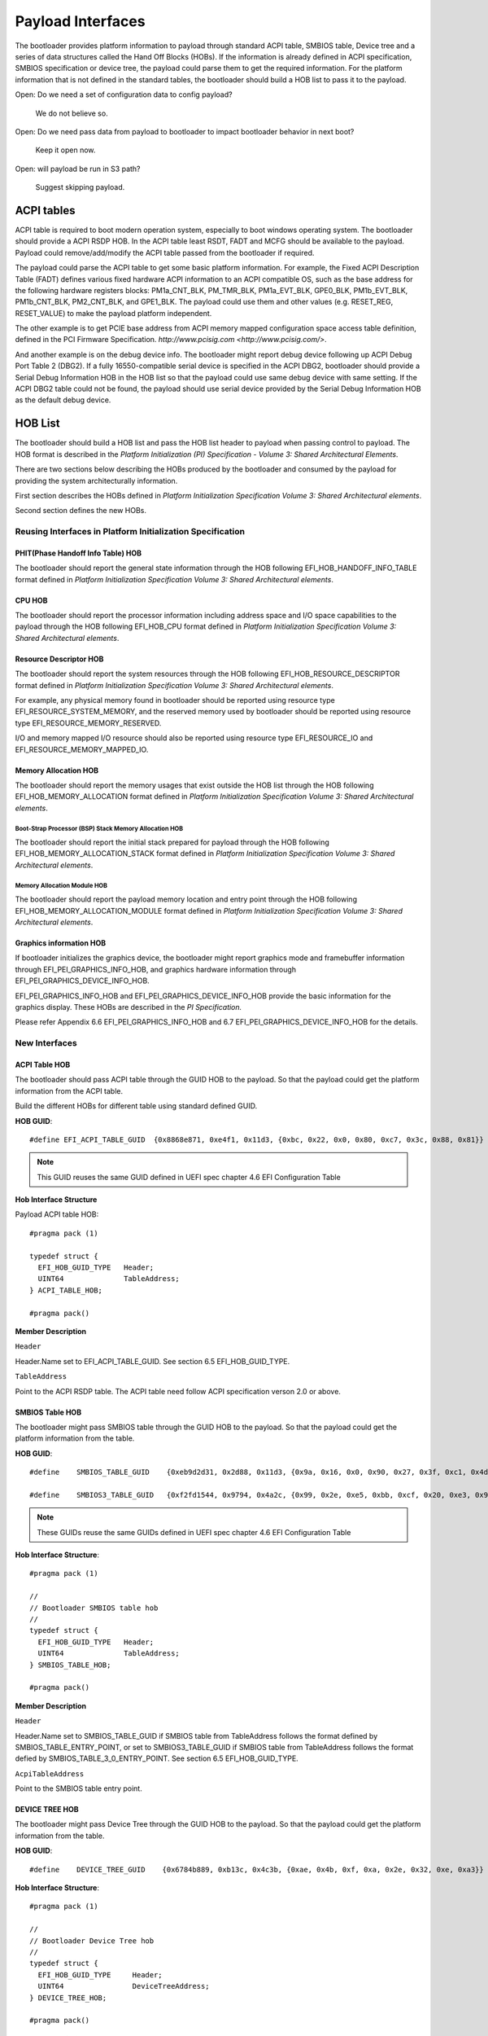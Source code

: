 Payload Interfaces
==================

The bootloader provides platform information to payload through
standard ACPI table, SMBIOS table, Device tree and a series of data
structures called the Hand Off Blocks (HOBs). If the information is
already defined in ACPI specification, SMBIOS specification or device
tree, the payload could parse them to get the required information.
For the platform information that is not defined in the standard
tables, the bootloader should build a HOB list to pass it to the
payload.

Open: Do we need a set of configuration data to config payload?

  We do not believe so.

Open: Do we need pass data from payload to bootloader to impact bootloader behavior in next boot?

  Keep it open now.

Open: will payload be run in S3 path?

  Suggest skipping payload.

.. _acpi_tables:

ACPI tables
-----------

ACPI table is required to boot modern operation system, especially to boot windows operating system.
The bootloader should provide a ACPI RSDP HOB. In the ACPI table least RSDT, FADT and MCFG should be available to the payload.
Payload could remove/add/modify the ACPI table passed from the bootloader if required.

The payload could parse the ACPI table to get some basic platform
information. For example, the Fixed ACPI Description Table (FADT)
defines various fixed hardware ACPI information to an ACPI compatible
OS, such as the base address for the following hardware registers
blocks: PM1a_CNT_BLK, PM_TMR_BLK, PM1a_EVT_BLK, GPE0_BLK,
PM1b_EVT_BLK, PM1b_CNT_BLK, PM2_CNT_BLK, and GPE1_BLK. The payload
could use them and other values (e.g. RESET_REG, RESET_VALUE) to make
the payload platform independent.

The other example is to get PCIE base address from ACPI memory mapped
configuration space access table definition, defined in the PCI
Firmware Specification.
`http://www.pcisig.com <http://www.pcisig.com/>`.

And another example is on the debug device info. The bootloader might
report debug device following up ACPI Debug Port Table 2 (DBG2). If a
fully 16550-compatible serial device is specified in the ACPI DBG2,
bootloader should provide a Serial Debug Information HOB in the HOB
list so that the payload could use same debug device with same
setting. If the ACPI DBG2 table could not be found, the payload
should use serial device provided by the Serial Debug Information HOB
as the default debug device.


.. hob_list:

HOB List
--------

The bootloader should build a HOB list and pass the HOB list header
to payload when passing control to payload. The HOB format is
described in the *Platform Initialization (PI) Specification - Volume
3: Shared Architectural Elements*.

There are two sections below describing the HOBs produced by the
bootloader and consumed by the payload for providing the system
architecturally information.

First section describes the HOBs defined in *Platform Initialization
Specification Volume 3: Shared Architectural elements*.

Second section defines the new HOBs.

Reusing Interfaces in Platform Initialization Specification
~~~~~~~~~~~~~~~~~~~~~~~~~~~~~~~~~~~~~~~~~~~~~~~~~~~~~~~~~~~

PHIT(Phase Handoff Info Table) HOB
^^^^^^^^^^^^^^^^^^^^^^^^^^^^^^^^^^

The bootloader should report the general state information through
the HOB following EFI_HOB_HANDOFF_INFO_TABLE format defined in
*Platform Initialization Specification Volume 3: Shared Architectural
elements*.

CPU HOB
^^^^^^^

The bootloader should report the processor information including address space
and I/O space capabilities to the payload through the HOB following
EFI_HOB_CPU format defined in *Platform Initialization Specification Volume 3:
Shared Architectural elements*.

Resource Descriptor HOB
^^^^^^^^^^^^^^^^^^^^^^^

The bootloader should report the system resources through the HOB
following EFI_HOB_RESOURCE_DESCRIPTOR format defined in *Platform
Initialization Specification Volume 3: Shared Architectural
elements*.

For example, any physical memory found in bootloader should be
reported using resource type EFI_RESOURCE_SYSTEM_MEMORY, and the
reserved memory used by bootloader should be reported using resource
type EFI_RESOURCE_MEMORY_RESERVED.

I/O and memory mapped I/O resource should also be reported using
resource type EFI_RESOURCE_IO and EFI_RESOURCE_MEMORY_MAPPED_IO.

Memory Allocation HOB
^^^^^^^^^^^^^^^^^^^^^

The bootloader should report the memory usages that exist outside the
HOB list through the HOB following EFI_HOB_MEMORY_ALLOCATION format defined
in *Platform Initialization Specification Volume 3: Shared Architectural
elements*.

Boot-Strap Processor (BSP) Stack Memory Allocation HOB
''''''''''''''''''''''''''''''''''''''''''''''''''''''

The bootloader should report the initial stack prepared for payload through
the HOB following EFI_HOB_MEMORY_ALLOCATION_STACK format defined in *Platform
Initialization Specification Volume 3: Shared Architectural elements*.

Memory Allocation Module HOB
''''''''''''''''''''''''''''

The bootloader should report the payload memory location and entry point
through the HOB following EFI_HOB_MEMORY_ALLOCATION_MODULE format defined
in *Platform Initialization Specification Volume 3: Shared Architectural
elements*.

Graphics information HOB
^^^^^^^^^^^^^^^^^^^^^^^^

If bootloader initializes the graphics device, the bootloader might
report graphics mode and framebuffer information through
EFI_PEI_GRAPHICS_INFO_HOB, and graphics hardware information
through EFI_PEI_GRAPHICS_DEVICE_INFO_HOB.

EFI_PEI_GRAPHICS_INFO_HOB and EFI_PEI_GRAPHICS_DEVICE_INFO_HOB provide the basic information
for the graphics display. These HOBs are described in the *PI Specification.*

Please refer Appendix 6.6 EFI_PEI_GRAPHICS_INFO_HOB and 6.7 EFI_PEI_GRAPHICS_DEVICE_INFO_HOB for the details.

New Interfaces
~~~~~~~~~~~~~~

ACPI Table HOB
^^^^^^^^^^^^^^

The bootloader should pass ACPI table through the GUID HOB to the payload. So that the payload could get the platform information from the ACPI table.

Build the different HOBs for different table using standard defined GUID.

**HOB GUID**::

  #define EFI_ACPI_TABLE_GUID  {0x8868e871, 0xe4f1, 0x11d3, {0xbc, 0x22, 0x0, 0x80, 0xc7, 0x3c, 0x88, 0x81}}

.. Note:: This GUID reuses the same GUID defined in UEFI spec chapter 4.6 EFI Configuration Table

**Hob Interface Structure**

Payload ACPI table HOB::

  #pragma pack (1)

  typedef struct {
    EFI_HOB_GUID_TYPE   Header;
    UINT64              TableAddress;
  } ACPI_TABLE_HOB;

  #pragma pack()

**Member Description**

``Header``

Header.Name set to EFI_ACPI_TABLE_GUID. See section 6.5
EFI_HOB_GUID_TYPE.

``TableAddress``

Point to the ACPI RSDP table. The ACPI table need follow ACPI specification verson 2.0 or above.

SMBIOS Table HOB
^^^^^^^^^^^^^^^^

The bootloader might pass SMBIOS table through the GUID HOB to the
payload. So that the payload could get the platform information from
the table.

**HOB GUID**::

  #define    SMBIOS_TABLE_GUID    {0xeb9d2d31, 0x2d88, 0x11d3, {0x9a, 0x16, 0x0, 0x90, 0x27, 0x3f, 0xc1, 0x4d}}

  #define    SMBIOS3_TABLE_GUID   {0xf2fd1544, 0x9794, 0x4a2c, {0x99, 0x2e, 0xe5, 0xbb, 0xcf, 0x20, 0xe3, 0x94}}

.. Note:: These GUIDs reuse the same GUIDs defined in UEFI spec chapter 4.6 EFI Configuration Table

**Hob Interface Structure**::

  #pragma pack (1)

  //
  // Bootloader SMBIOS table hob
  //
  typedef struct {
    EFI_HOB_GUID_TYPE   Header;
    UINT64              TableAddress;
  } SMBIOS_TABLE_HOB;

  #pragma pack()

**Member Description**

``Header``

Header.Name set to SMBIOS_TABLE_GUID if SMBIOS table from
TableAddress follows the format defined by SMBIOS_TABLE_ENTRY_POINT,
or set to SMBIOS3_TABLE_GUID if SMBIOS table from TableAddress
follows the format defied by SMBIOS_TABLE_3_0_ENTRY_POINT. See
section 6.5 EFI_HOB_GUID_TYPE.

``AcpiTableAddress``

Point to the SMBIOS table entry point.

DEVICE TREE HOB
^^^^^^^^^^^^^^^

The bootloader might pass Device Tree through the GUID HOB to the
payload. So that the payload could get the platform information from
the table.

**HOB GUID**::

  #define    DEVICE_TREE_GUID    {0x6784b889, 0xb13c, 0x4c3b, {0xae, 0x4b, 0xf, 0xa, 0x2e, 0x32, 0xe, 0xa3}}

**Hob Interface Structure**::

  #pragma pack (1)

  //
  // Bootloader Device Tree hob
  //
  typedef struct {
    EFI_HOB_GUID_TYPE     Header;
    UINT64                DeviceTreeAddress;
  } DEVICE_TREE_HOB;

  #pragma pack()

**Member Description**

``Header``

Header.Name set to DEVICE_TREE_GUID. See section 6.5 EFI_HOB_GUID_TYPE.

``DeviceTreeAddress``

Point to the Device Tree entry point.

Serial Information HOB
^^^^^^^^^^^^^^^^^^^^^^

If the debug device type and subtype are specified in DBG2, the
bootloader should pass SERIAL_PORT_INFO hob to payload. This hob
provides 16550 compatible serial debug port information from
bootloader to payload.

**Opens: Should we let bootloader provide debug callback** **for debug?**

**HOB GUID**::

  #define    SERIAL_INFO_GUID    {0xaa7e190d, 0xbe21, 0x4409, {0x8e, 0x67, 0xa2, 0xcd, 0xf, 0x61, 0xe1, 0x70}}

**Hob Interface Structure**::

  #pragma pack(1)

  typedef struct {
    UINT16     Reversion;
    BOOLEAN    UseMmio;
    UINT8      RegisterWidth;
    UINT32     BaudRate;
    UINT64     RegisterBase;
  } SERIAL_PORT_INFO;

  #pragma pack()

**Member Description**

``UseMmio``

Indicates the 16550 serial port registers are in MMIO space, or in I/O space.

``Reversion``

Use 0 for this spec

``RegisterWidth``

Indicates the access width for 16550 serial port registers, e.g.:

  8 - serial port registers are accessed in 8-bit width.

  32 - serial port registers are accessed in 32-bit width.

``RegisterBase``

Base address of 16550 serial port registers in MMIO or I/O space.

``BaudRate``

Baud rate for the 16550 compatible serial port.

It could be 921600, 460800, 230400, 115200, 57600, 38400, 19200,
9600, 7200, 4800, 3600, 2400, 2000, 1800, 1200, 600, 300, 150, 134,
110, 75, 50

Set to 0 to use the default baud rate 115200.

Optional Interfaces
~~~~~~~~~~~~~~~~~~~

Some more HOBs could be built by bootloaders for advanced features. e.g.:

  Support FVs (also other format) from bootloader to payload

  Add debug log as HOB to payload

**Opens**: Does the bootloader need report IO info to payload?

      Better let the bootloader to report it,

**Opens**: does the HOB List need a checksum?

      It looks not too much value. Keep it open if we really need it.

**Opens**: For some information it is already in ACPI table, should bootloader build HOB for same info?

      Payload could have a check to ACPI table to get basic info they need.

